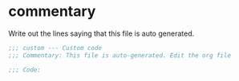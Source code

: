 #+title Emacs Personalizations

* commentary

Write out the lines saying that this file is auto generated.

#+begin_src emacs-lisp :tangle t
  ;;; custom --- Custom code
  ;;; Commentary: This file is auto-generated. Edit the org file

  ;;; Code:
#+end_src

